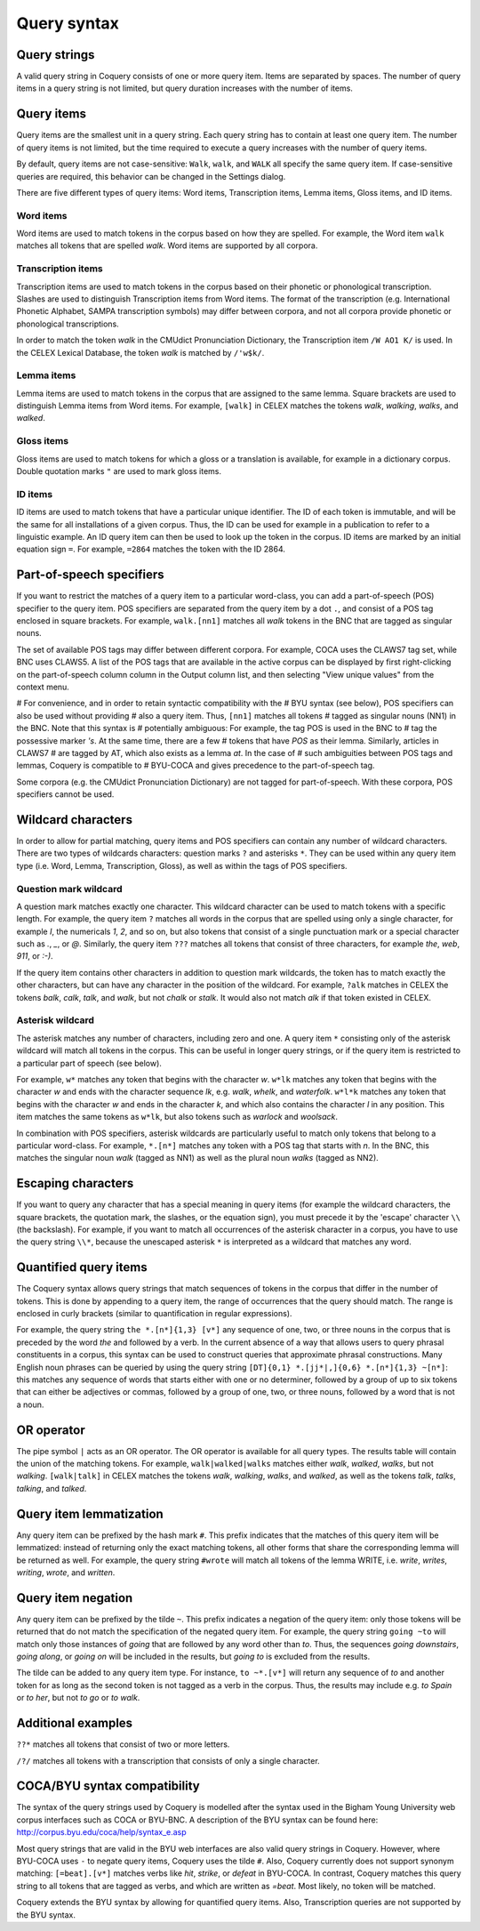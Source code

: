 .. title:: Coquery Documentation: Query syntax

.. _syntax:

Query syntax
============

Query strings
-------------

A valid query string in Coquery consists of one or more query item. 
Items are separated by spaces. The number of query items in a query 
string is not limited, but query duration increases with the number of 
items. 

Query items
-----------

Query items are the smallest unit in a query string. Each query string 
has to contain at least one query item. The number of query items is not 
limited, but the time required to execute a query increases with the 
number of query items.

By default, query items are not case-sensitive: ``Walk``, ``walk``,
and ``WALK`` all specify the same query item. If case-sensitive queries are
required, this behavior can be changed in the Settings dialog.

There are five different types of query items: Word items, Transcription items,
Lemma items, Gloss items, and ID items.

Word items
++++++++++

Word items are used to match tokens in the corpus based on how they are
spelled. For example, the Word item ``walk`` matches all
tokens that are spelled *walk*. Word items are supported by all 
corpora.

Transcription items
+++++++++++++++++++

Transcription items are used to match tokens in the corpus based on their 
phonetic or phonological transcription. Slashes are used to distinguish 
Transcription items from Word items. The format of the transcription 
(e.g. International Phonetic Alphabet, SAMPA transcription symbols) may 
differ between corpora, and not all corpora provide phonetic or 
phonological transcriptions.

In order to match the token *walk* in the CMUdict Pronunciation 
Dictionary, the Transcription item ``/W AO1 K/`` is used. In the 
CELEX Lexical Database, the token *walk* is matched by ``/'w$k/``.

Lemma items
+++++++++++

Lemma items are used to match tokens in the corpus that are assigned to 
the same lemma. Square brackets are used to distinguish Lemma items from
Word items. For example, ``[walk]`` in CELEX matches the tokens 
*walk*, *walking*, *walks*, and *walked*.

Gloss items
+++++++++++

Gloss items are used to match tokens for which a gloss or a translation is 
available, for example in a dictionary corpus. Double quotation marks ``"`` are
used to mark gloss items.

ID items
++++++++

ID items are used to match tokens that have a particular unique identifier. The
ID of each token is immutable, and will be the same for all installations of a
given corpus. Thus, the ID can be used for example in a publication to refer to
a linguistic example. An ID query item can then be used to look up the token in
the corpus. ID items are marked by an initial equation sign ``=``. For example,
``=2864`` matches the token with the ID 2864.

Part-of-speech specifiers
-------------------------

If you want to restrict the matches of a query item to a particular 
word-class, you can add a part-of-speech (POS) specifier to the query 
item. POS specifiers are separated from the query item by a dot
``.``, and consist of a POS tag enclosed in square brackets. 
For example, ``walk.[nn1]`` matches all *walk* tokens in 
the BNC that are tagged as singular nouns.

The set of available POS tags may differ between different corpora. For 
example, COCA uses the CLAWS7 tag set, while BNC uses CLAWS5. A list of 
the POS tags that are available in the active corpus can be displayed by 
first right-clicking on the part-of-speech column column in the Output 
column list, and then selecting "View unique values" from the context 
menu.

# For convenience, and in order to retain syntactic compatibility with the
# BYU syntax (see below), POS specifiers can also be used without providing
# also a query item. Thus, ``[nn1]`` matches all tokens
# tagged as singular nouns (NN1) in the BNC. Note that this syntax is
# potentially ambiguous: For example, the tag POS is used in the BNC to
# tag the possessive marker *'s*. At the same time, there are a few
# tokens that have *POS* as their lemma. Similarly, articles in CLAWS7
# are tagged by AT, which also exists as a lemma *at*. In the case of
# such ambiguities between POS tags and lemmas, Coquery is compatible to
# BYU-COCA and gives precedence to the part-of-speech tag.

Some corpora (e.g. the CMUdict Pronunciation Dictionary) are not tagged 
for part-of-speech. With these corpora, POS specifiers cannot be used.

Wildcard characters
-------------------

In order to allow for partial matching, query items and POS specifiers 
can contain any number of wildcard characters. There are two types of 
wildcards characters: question marks ``?`` and asterisks 
``*``. They can be used within any query item type (i.e. Word, 
Lemma, Transcription, Gloss), as well as within the tags of POS specifiers.

Question mark wildcard
++++++++++++++++++++++

A question mark matches exactly one character. This wildcard character 
can be used to match tokens with a specific length. For example, the 
query item ``?`` matches all words in the corpus that are 
spelled using only a single character, for example *I*, the 
numericals *1*, *2*, and so on, but also tokens that consist of 
a single punctuation mark or a special character such as *.*, 
*_*, or *@*. Similarly, the query item ``???`` matches 
all tokens that consist of three characters, for example *the*, 
*web*, *911*, or *:-)*.

If the query item contains other characters in addition to question mark 
wildcards, the token has to match exactly the other characters, but can 
have any character in the position of the wildcard. For example, 
``?alk`` matches in CELEX the tokens *balk*, *calk*, 
*talk*, and *walk*, but not *chalk* or *stalk*. It 
would also not match *alk* if that token existed in
CELEX. 

Asterisk wildcard
+++++++++++++++++

The asterisk matches any number of characters, including zero and one.
A query item ``*`` consisting only of the asterisk wildcard will
match all tokens in the corpus. This can be useful in longer query 
strings, or if the query item is restricted to a particular part of 
speech (see below).

For example, ``w*`` matches any token that begins with the 
character *w*. ``w*lk`` matches any token that begins with 
the character *w* and ends with the character sequence *lk*, 
e.g. *walk*, *whelk*, and *waterfolk*. ``w*l*k``
matches any token that begins with the character *w* and ends in the 
character *k*, and which also contains the character *l* in any
position. This item matches the same tokens as ``w*lk``, but 
also tokens such as *warlock* and *woolsack*.

In combination with POS specifiers, asterisk wildcards are particularly 
useful to match only tokens that belong to a particular word-class. For 
example, ``*.[n*]`` matches any token with a POS tag that starts 
with *n*. In the BNC, this matches the singular noun *walk*
(tagged as NN1) as well as the plural noun *walks* (tagged as NN2).

Escaping characters
-------------------

If you want to query any character that has a special meaning in query 
items (for example the wildcard characters, the square brackets, the 
quotation mark, the slashes, or the equation sign), you must precede it by the
'escape' character ``\\`` (the backslash). For example, if you want to match
all occurrences of the asterisk character in a corpus, you have to use the 
query string ``\\*``, because the unescaped asterisk ``*`` is interpreted as 
a wildcard that matches any word.

Quantified query items
----------------------

The Coquery syntax allows query strings that match sequences of tokens in the 
corpus that differ in the number of tokens. This is done by appending to a 
query item, the range of occurrences that the query should match. The range is
enclosed in curly brackets (similar to quantification in regular expressions).

For example, the query string ``the *.[n*]{1,3} [v*]`` any sequence of one, two,
or three nouns in the corpus that is preceded by the word *the* and followed 
by a verb. In the current absence of a way that allows users to query phrasal 
constituents in a corpus, this syntax can be used to construct queries that 
approximate phrasal constructions. Many English noun phrases can be queried by 
using the query string ``[DT]{0,1} *.[jj*|,]{0,6} *.[n*]{1,3} ~[n*]``: this
matches any sequence of words that starts either with one or no determiner,
followed by a group of up to six tokens that can either be adjectives or
commas, followed by a group of one, two, or three nouns, followed by a word
that is not a noun.

OR operator
-----------

The pipe symbol ``|`` acts as an OR operator. The OR operator is available for
all query types. The results table will contain the union of the matching 
tokens. For example, ``walk|walked|walks`` matches either *walk*, *walked*, 
*walks*, but not *walking*. ``[walk|talk]`` in CELEX matches the tokens *walk*,
*walking*, *walks*, and *walked*, as well as the tokens *talk*, *talks*,
*talking*, and *talked*.

Query item lemmatization
------------------------

Any query item can be prefixed by the hash mark ``#``. This prefix indicates 
that the matches of this query item will be lemmatized: instead of returning
only the exact matching tokens, all other forms that share the corresponding
lemma will be returned as well. For example, the query string ``#wrote`` will
match all tokens of the lemma WRITE, i.e. *write*, *writes*, *writing*, 
*wrote*, and *written*.

Query item negation
-------------------

Any query item can be prefixed by the tilde ``~``. This prefix indicates a
negation of the query item: only those tokens will be returned that do not
match the specification of the negated query item. For example, the query
string ``going ~to`` will match only those instances of *going* that are
followed by any word other than *to*. Thus, the sequences *going downstairs*,
*going along*, or *going on* will be included in the results, but *going to* is
excluded from the results.

The tilde can be added to any query item type. For instance, ``to ~*.[v*]``
will return any sequence of *to* and another token for as long as the second
token is not tagged as a verb in the corpus. Thus, the results may include
e.g. *to Spain* or *to her*, but not *to go* or *to walk*.

Additional examples
-------------------

``??*`` matches all tokens that consist of two or more letters.

``/?/`` matches all tokens with a transcription that consists of 
only a single character.



COCA/BYU syntax compatibility
-----------------------------

The syntax of the query strings used by Coquery is modelled after the 
syntax used in the Bigham Young University web corpus interfaces such as 
COCA or BYU-BNC. A description of the BYU syntax can be found here: 
`<http://corpus.byu.edu/coca/help/syntax_e.asp>`_

Most query strings that are valid in the BYU web interfaces are also
valid query strings in Coquery. However, where BYU-COCA uses 
``-`` to negate query items, Coquery uses the tilde ``#``. Also, Coquery
currently does not support synonym matching: ``[=beat].[v*]`` matches verbs
like *hit*, *strike*, or *defeat* in BYU-COCA. In contrast, Coquery matches
this query string to all tokens that are tagged as verbs, and which are written
as *=beat*. Most likely, no token will be matched.

Coquery extends the BYU syntax by allowing for quantified query items. 
Also, Transcription queries are not supported by the BYU syntax. 
